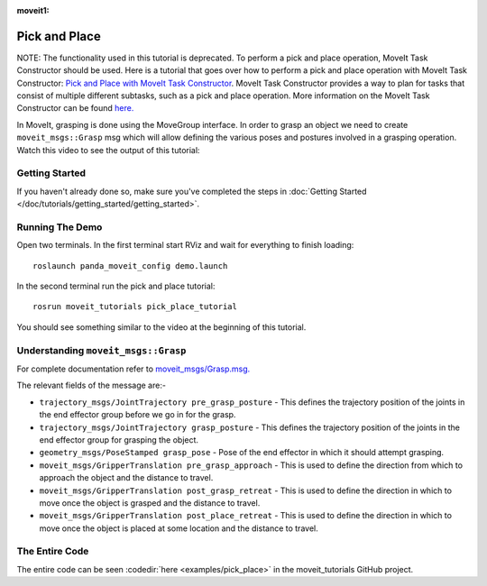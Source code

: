 :moveit1:

..
   Once updated for MoveIt 2, remove all lines above title (including this comment and :moveit1: tag)

Pick and Place
==============

NOTE: The functionality used in this tutorial is deprecated. To perform a pick and place operation, MoveIt Task Constructor should be used. Here is a tutorial that goes over how to perform a pick and place operation with MoveIt Task Constructor: `Pick and Place with MoveIt Task Constructor <https://moveit.picknik.ai/humble/doc/tutorials/pick_and_place_with_moveit_task_constructor/pick_and_place_with_moveit_task_constructor.html>`_. MoveIt Task Constructor provides a way to plan for tasks that consist of multiple different subtasks, such as a pick and place operation. More information on the MoveIt Task Constructor can be found `here. <https://moveit.picknik.ai/humble/doc/examples/moveit_task_constructor/moveit_task_constructor_tutorial.html>`_ 

In MoveIt, grasping is done using the MoveGroup interface. In order to grasp an object we need to create ``moveit_msgs::Grasp`` msg which will allow defining the various poses and postures involved in a grasping operation.
Watch this video to see the output of this tutorial:

.. raw:: html

    <div style="position: relative; padding-bottom: 5%; height: 0; overflow: hidden; max-width: 100%; height: auto;">
        <iframe width="700px" height="400px" src="https://www.youtube.com/embed/QBJPxx_63Bs?rel=0" frameborder="0" allow="autoplay; encrypted-media" allowfullscreen></iframe>
    </div>

Getting Started
---------------
If you haven't already done so, make sure you've completed the steps in :doc:`Getting Started </doc/tutorials/getting_started/getting_started>`.

Running The Demo
----------------
Open two terminals. In the first terminal start RViz and wait for everything to finish loading: ::

    roslaunch panda_moveit_config demo.launch

In the second terminal run the pick and place tutorial: ::

    rosrun moveit_tutorials pick_place_tutorial

You should see something similar to the video at the beginning of this tutorial.

Understanding ``moveit_msgs::Grasp``
------------------------------------
For complete documentation refer to `moveit_msgs/Grasp.msg. <http://docs.ros.org/noetic/api/moveit_msgs/html/msg/Grasp.html>`_

The relevant fields of the message are:-

* ``trajectory_msgs/JointTrajectory pre_grasp_posture`` - This defines the trajectory position of the joints in the end effector group before we go in for the grasp.
* ``trajectory_msgs/JointTrajectory grasp_posture`` - This defines the trajectory position of the joints in the end effector group for grasping the object.
* ``geometry_msgs/PoseStamped grasp_pose`` - Pose of the end effector in which it should attempt grasping.
* ``moveit_msgs/GripperTranslation pre_grasp_approach`` - This is used to define the direction from which to approach the object and the distance to travel.
* ``moveit_msgs/GripperTranslation post_grasp_retreat`` - This is used to define the direction in which to move once the object is grasped and the distance to travel.
* ``moveit_msgs/GripperTranslation post_place_retreat`` - This is used to define the direction in which to move once the object is placed at some location and the distance to travel.

The Entire Code
---------------
The entire code can be seen :codedir:`here <examples/pick_place>` in the moveit_tutorials GitHub project.

.. |br| raw:: html

   <br />

.. tutorial-formatter:: ./src/pick_place_tutorial.cpp
